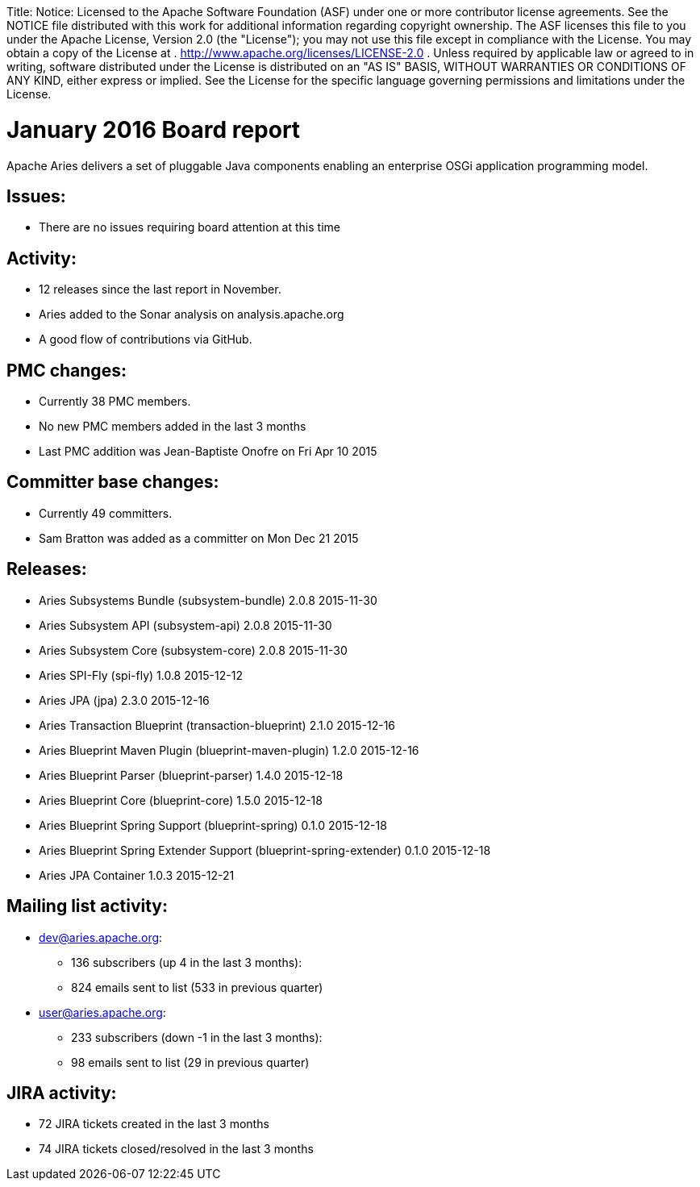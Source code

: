 :doctype: book

Title: Notice:    Licensed to the Apache Software Foundation (ASF) under one            or more contributor license agreements.
See the NOTICE file            distributed with this work for additional information            regarding copyright ownership.
The ASF licenses this file            to you under the Apache License, Version 2.0 (the            "License");
you may not use this file except in compliance            with the License.
You may obtain a copy of the License at            .              http://www.apache.org/licenses/LICENSE-2.0            .            Unless required by applicable law or agreed to in writing,            software distributed under the License is distributed on an            "AS IS" BASIS, WITHOUT WARRANTIES OR CONDITIONS OF ANY            KIND, either express or implied.
See the License for the            specific language governing permissions and limitations            under the License.

= January 2016 Board report

Apache Aries delivers a set of pluggable Java components enabling an    enterprise OSGi application programming model.

== Issues:

* There are no issues requiring board attention at this time

== Activity:

* 12 releases since the last report in November.
* Aries added to the Sonar analysis on analysis.apache.org
* A good flow of contributions via GitHub.

== PMC changes:

* Currently 38 PMC members.
* No new PMC members added in the last 3 months
* Last PMC addition was Jean-Baptiste Onofre on Fri Apr 10 2015

== Committer base changes:

* Currently 49 committers.
* Sam Bratton was added as a committer on Mon Dec 21 2015

== Releases:

* Aries Subsystems Bundle (subsystem-bundle) 2.0.8 2015-11-30
* Aries Subsystem API (subsystem-api) 2.0.8 2015-11-30
* Aries Subsystem Core (subsystem-core) 2.0.8 2015-11-30
* Aries SPI-Fly (spi-fly) 1.0.8 2015-12-12
* Aries JPA (jpa) 2.3.0 2015-12-16
* Aries Transaction Blueprint (transaction-blueprint) 2.1.0 2015-12-16
* Aries Blueprint Maven Plugin (blueprint-maven-plugin) 1.2.0 2015-12-16
* Aries Blueprint Parser (blueprint-parser) 1.4.0 2015-12-18
* Aries Blueprint Core (blueprint-core) 1.5.0 2015-12-18
* Aries Blueprint Spring Support (blueprint-spring) 0.1.0 2015-12-18
* Aries Blueprint Spring  Extender Support (blueprint-spring-extender) 0.1.0 2015-12-18
* Aries JPA Container 1.0.3 2015-12-21

== Mailing list activity:

* dev@aries.apache.org:
 ** 136 subscribers (up 4 in the last 3 months):
 ** 824 emails sent to list (533 in previous quarter)
* user@aries.apache.org:
 ** 233 subscribers (down -1 in the last 3 months):
 ** 98 emails sent to list (29 in previous quarter)

== JIRA activity:

* 72 JIRA tickets created in the last 3 months
* 74 JIRA tickets closed/resolved in the last 3 months
